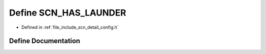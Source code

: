 .. _exhale_define_config_8h_1a3cacc8035420d98fa2c83c7a6345db62:

Define SCN_HAS_LAUNDER
======================

- Defined in :ref:`file_include_scn_detail_config.h`


Define Documentation
--------------------


.. doxygendefine:: SCN_HAS_LAUNDER
